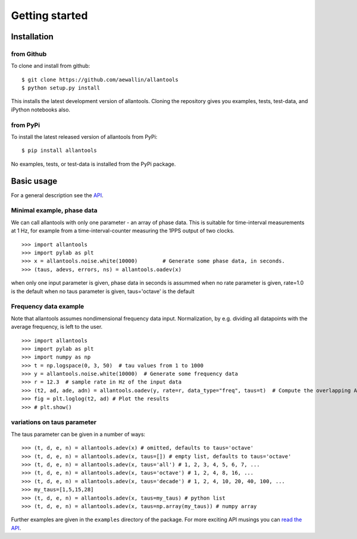 Getting started
===============

Installation
------------

from Github
~~~~~~~~~~~

To clone and install from github::

    $ git clone https://github.com/aewallin/allantools
    $ python setup.py install
    
This installs the latest development version of allantools. Cloning the
repository gives you examples, tests, test-data, and iPython notebooks also.

from PyPi
~~~~~~~~~

To install the latest released version of allantools from PyPi::

    $ pip install allantools
    
No examples, tests, or test-data is installed from the PyPi package.
    
Basic usage
------------

For a general description see the `API <api.html>`_.


Minimal example, phase data
~~~~~~~~~~~~~~~~~~~~~~~~~~~

We can call allantools with only one parameter - an array of phase data.
This is suitable for time-interval measurements at 1 Hz, for example
from a time-interval-counter measuring the 1PPS output of two clocks.

::

    >>> import allantools
    >>> import pylab as plt
    >>> x = allantools.noise.white(10000)        # Generate some phase data, in seconds.
    >>> (taus, adevs, errors, ns) = allantools.oadev(x)

when only one input parameter is given, phase data in seconds is assummed
when no rate parameter is given, rate=1.0 is the default
when no taus parameter is given, taus='octave' is the default

Frequency data example
~~~~~~~~~~~~~~~~~~~~~~

Note that allantools assumes nondimensional frequency data input.
Normalization, by e.g. dividing all datapoints with the average 
frequency, is left to the user.

::

    >>> import allantools
    >>> import pylab as plt
    >>> import numpy as np
    >>> t = np.logspace(0, 3, 50)  # tau values from 1 to 1000
    >>> y = allantools.noise.white(10000)  # Generate some frequency data
    >>> r = 12.3  # sample rate in Hz of the input data
    >>> (t2, ad, ade, adn) = allantools.oadev(y, rate=r, data_type="freq", taus=t)  # Compute the overlapping ADEV
    >>> fig = plt.loglog(t2, ad) # Plot the results
    >>> # plt.show()

variations on taus parameter
~~~~~~~~~~~~~~~~~~~~~~~~~~~~

The taus parameter can be given in a number of ways:

::

    >>> (t, d, e, n) = allantools.adev(x) # omitted, defaults to taus='octave'
    >>> (t, d, e, n) = allantools.adev(x, taus=[]) # empty list, defaults to taus='octave'
    >>> (t, d, e, n) = allantools.adev(x, taus='all') # 1, 2, 3, 4, 5, 6, 7, ...
    >>> (t, d, e, n) = allantools.adev(x, taus='octave') # 1, 2, 4, 8, 16, ...
    >>> (t, d, e, n) = allantools.adev(x, taus='decade') # 1, 2, 4, 10, 20, 40, 100, ...
    >>> my_taus=[1,5,15,28]
    >>> (t, d, e, n) = allantools.adev(x, taus=my_taus) # python list
    >>> (t, d, e, n) = allantools.adev(x, taus=np.array(my_taus)) # numpy array
    
    
Further examples are given in the ``examples`` directory of the package. For more exciting API musings you
can `read the API <api.html>`_.
